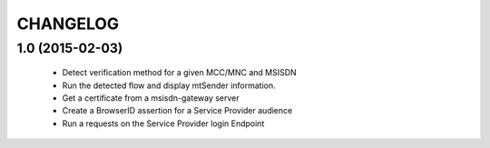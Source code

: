 CHANGELOG
=========


1.0 (2015-02-03)
----------------

 - Detect verification method for a given MCC/MNC and MSISDN
 - Run the detected flow and display mtSender information.
 - Get a certificate from a msisdn-gateway server
 - Create a BrowserID assertion for a Service Provider audience
 - Run a requests on the Service Provider login Endpoint
